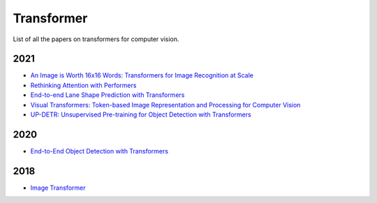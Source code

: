===========
Transformer
===========

List of all the papers on transformers for computer vision.

2021
****

- `An Image is Worth 16x16 Words: Transformers for Image Recognition at Scale <https://openreview.net/pdf?id=YicbFdNTTy>`_

- `Rethinking Attention with Performers <https://arxiv.org/pdf/2009.14794.pdf>`_

- `End-to-end Lane Shape Prediction with Transformers <https://arxiv.org/pdf/2011.04233.pdf>`_

- `Visual Transformers: Token-based Image Representation and Processing for Computer Vision <https://arxiv.org/pdf/2006.03677.pdf>`_

- `UP-DETR: Unsupervised Pre-training for Object Detection with Transformers <https://arxiv.org/pdf/2011.09094.pdf>`_

2020
****

- `End-to-End Object Detection with Transformers <https://arxiv.org/pdf/2005.12872.pdf>`_


2018
****

- `Image Transformer <https://arxiv.org/pdf/1802.05751.pdf>`_
